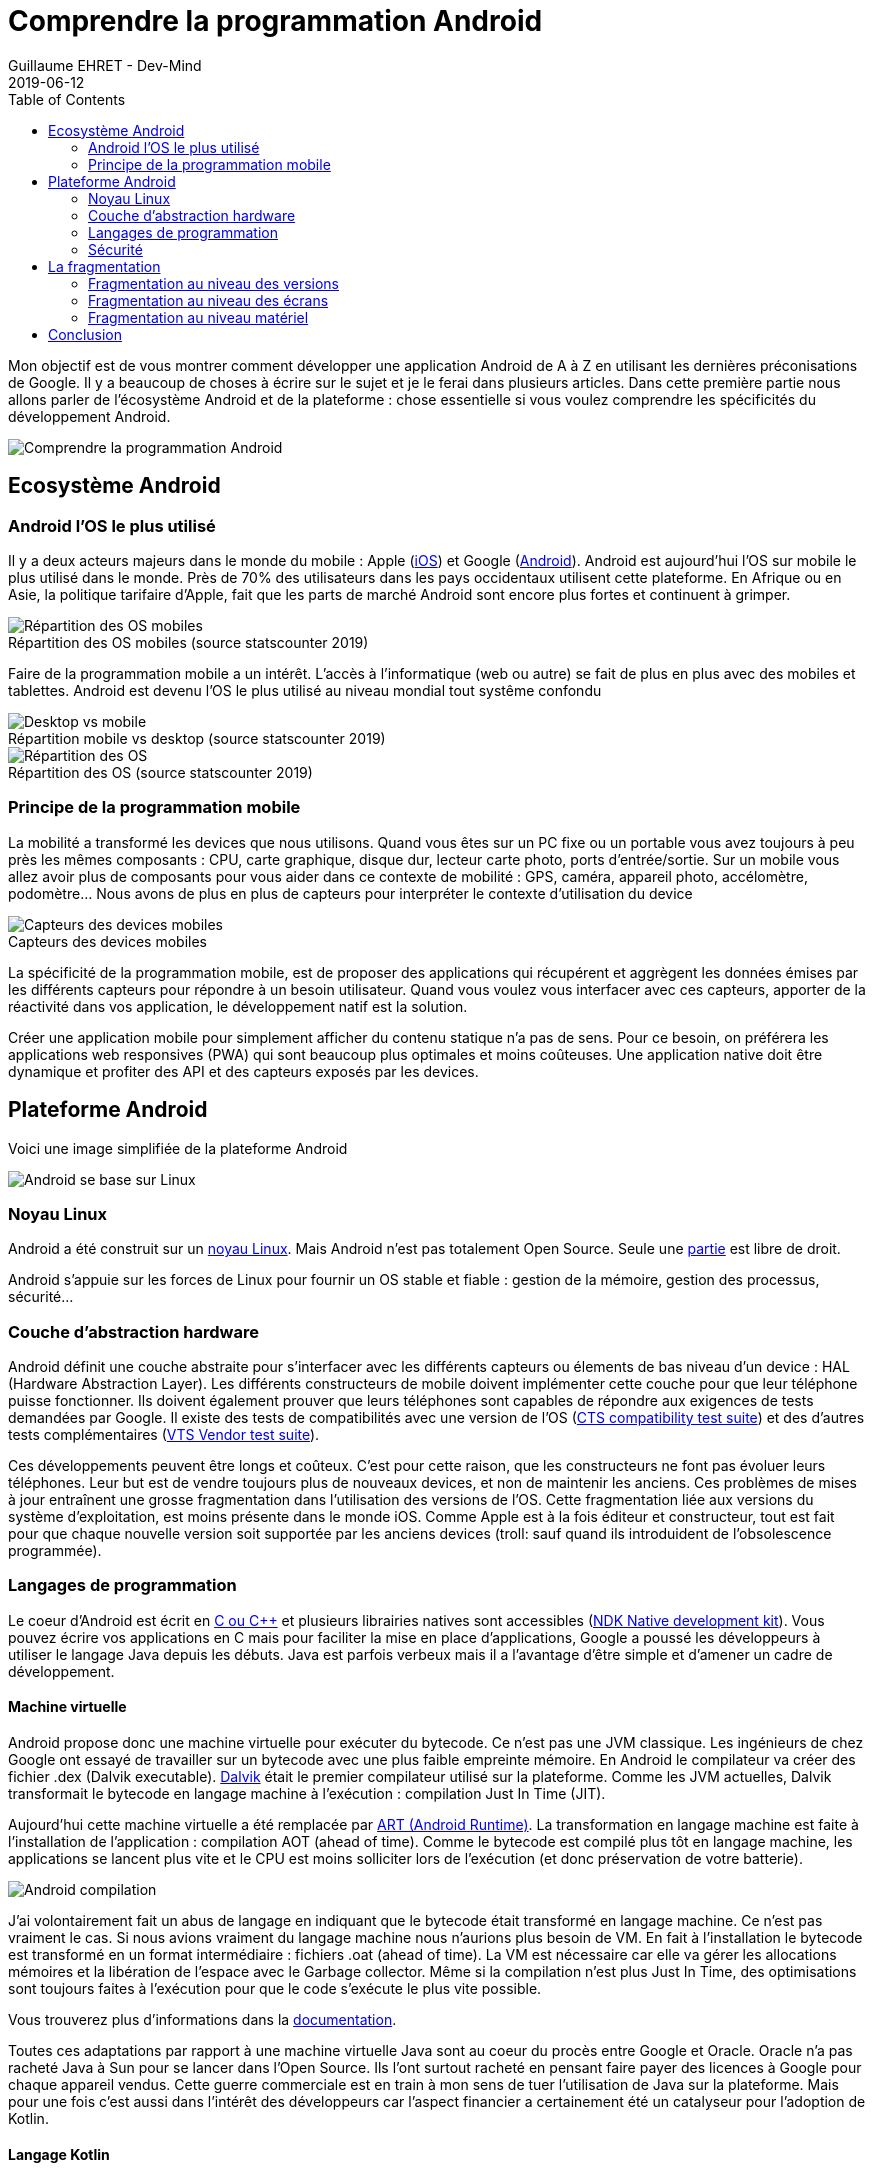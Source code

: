 :doctitle: Comprendre la programmation Android
:description: Eco-système Android
:keywords: Android
:author: Guillaume EHRET - Dev-Mind
:revdate: 2019-06-12
:category: Android
:teaser: Regardons en détail comment fonctionne Android afin d'avoir les bases pour commencer à programmer sur la plateforme
:imgteaser: :../../img/blog/2019/android_pf_00.png
:toc:

Mon objectif est de vous montrer comment développer une application Android de A à Z en utilisant les dernières préconisations de Google. Il y a beaucoup de choses à écrire sur le sujet et je le ferai dans plusieurs articles. Dans cette première partie nous allons parler de l'écosystème Android et de la plateforme : chose essentielle si vous voulez comprendre les spécificités du développement Android.

image::../../img/blog/2019/android_pf_00.png[Comprendre la programmation Android]

== Ecosystème Android

=== Android l'OS le plus utilisé
Il y a deux acteurs majeurs dans le monde du mobile : Apple (https://www.apple.com/fr/ios/[iOS]) et Google (https://www.android.com/[Android]). Android est aujourd'hui l'OS sur mobile le plus utilisé dans le monde. Près de 70% des utilisateurs dans les pays occidentaux utilisent cette plateforme. En Afrique ou en Asie, la politique tarifaire d'Apple, fait que les parts de marché Android sont encore plus fortes et continuent à grimper.

.Répartition des OS mobiles (source statscounter 2019)
[caption=""]
image::../../img/blog/2019/android_eco_01.png[Répartition des OS mobiles]

Faire de la programmation mobile a un intérêt. L'accès à l'informatique (web ou autre) se fait de plus en plus avec des mobiles et tablettes. Android est devenu l'OS le plus utilisé au niveau mondial tout systême confondu

.Répartition mobile vs desktop (source statscounter 2019)
[caption=""]
image::../../img/blog/2019/android_eco_03.png[Desktop vs mobile]

.Répartition des OS (source statscounter 2019)
[caption=""]
image::../../img/blog/2019/android_eco_02.png[Répartition des OS]

=== Principe de la programmation mobile
La mobilité a transformé les devices que nous utilisons. Quand vous êtes sur un PC fixe ou un portable vous avez toujours à peu près les mêmes composants : CPU, carte graphique, disque dur, lecteur carte photo, ports d'entrée/sortie. Sur un mobile vous allez avoir plus de composants pour vous aider dans ce contexte de mobilité : GPS, caméra, appareil photo, accélomètre, podomètre... Nous avons de plus en plus de capteurs pour interpréter le contexte d'utilisation du device

.Capteurs des devices mobiles
[caption=""]
image::../../img/blog/2019/android_eco_04.png[Capteurs des devices mobiles]

La spécificité de la programmation mobile, est de proposer des applications qui récupérent et aggrègent les données émises par les différents capteurs pour répondre à un besoin utilisateur. Quand vous voulez vous interfacer avec ces capteurs, apporter de la réactivité dans vos application, le développement natif est la solution.

Créer une application mobile pour simplement afficher du contenu statique n'a pas de sens. Pour ce besoin, on préférera les applications web responsives (PWA) qui sont beaucoup plus optimales et moins coûteuses. Une application native doit être dynamique et profiter des API et des capteurs exposés par les devices.

== Plateforme Android

Voici une image simplifiée de la plateforme Android

image::../../img/blog/2019/android_pf_01.png[Android se base sur Linux]

=== Noyau Linux
Android a été construit sur un https://www.kernel.org/[noyau Linux]. Mais Android n'est pas totalement Open Source. Seule une https://source.android.com/[partie] est libre de droit.

Android s'appuie sur les forces de Linux pour fournir un OS stable et fiable : gestion de la mémoire, gestion des processus, sécurité...

=== Couche d'abstraction hardware

Android définit une couche abstraite pour s'interfacer avec les différents capteurs ou élements de bas niveau d'un device :  HAL (Hardware Abstraction Layer). Les différents constructeurs de mobile doivent implémenter cette couche pour que leur téléphone puisse fonctionner. Ils doivent également prouver que leurs téléphones sont capables de répondre aux exigences de tests demandées par Google. Il existe des tests de compatibilités avec une version de l'OS (https://source.android.com/compatibility/cts[CTS compatibility test suite]) et des d'autres tests complémentaires (https://source.android.com/compatibility/vts[VTS Vendor test suite]).

Ces développements peuvent être longs et coûteux. C'est pour cette raison, que les constructeurs ne font pas évoluer leurs téléphones. Leur but est de vendre toujours plus de nouveaux devices, et non de maintenir les anciens. Ces problèmes de mises à jour entraînent une grosse fragmentation dans l'utilisation des versions de l'OS. Cette fragmentation liée aux versions du système d'exploitation, est moins présente dans le monde iOS. Comme Apple est à la fois éditeur et constructeur, tout est fait pour que chaque nouvelle version soit supportée par les anciens devices (troll: sauf quand ils introduident de l'obsolescence programmée).

=== Langages de programmation

Le coeur d'Android est écrit en http://www.open-std.org/jtc1/sc22/wg21/[C ou C++] et plusieurs librairies natives sont accessibles (https://developer.android.com/ndk/[NDK Native development kit]). Vous pouvez écrire vos applications en C mais pour faciliter la mise en place d'applications, Google a poussé les développeurs à utiliser le langage Java depuis les débuts. Java est parfois verbeux mais il a l'avantage d'être simple et d'amener un cadre de développement.

==== Machine virtuelle

Android propose donc une machine virtuelle pour exécuter du bytecode. Ce n'est pas une JVM classique. Les ingénieurs de chez Google ont essayé de travailler sur un bytecode avec une plus faible empreinte mémoire. En Android le compilateur va créer des fichier .dex (Dalvik executable). https://javamind-fr.blogspot.com/2012/10/dalvik-la-vm-android.html[Dalvik] était le premier compilateur utilisé sur la plateforme. Comme les JVM actuelles, Dalvik transformait le bytecode en langage machine à l'exécution : compilation Just In Time (JIT).

Aujourd'hui cette machine virtuelle a été remplacée par http://javamind-fr.blogspot.com/2014/06/art-nouvelle-machine-virtuelle-java.html[ART (Android Runtime)]. La transformation en langage machine est faite à l'installation de l'application : compilation AOT (ahead of time). Comme le bytecode est compilé plus tôt en langage machine, les applications se lancent plus vite et le CPU est moins solliciter lors de l'exécution (et donc préservation de votre batterie).

image::../../img/blog/2019/android_pf_02.png[Android compilation]

J'ai volontairement fait un abus de langage en indiquant que le bytecode était transformé en langage machine. Ce n'est pas vraiment le cas. Si nous avions vraiment du langage machine nous n'aurions plus besoin de VM. En fait à l'installation le bytecode est transformé en un format intermédiaire : fichiers .oat (ahead of time). La VM est nécessaire car elle va gérer les allocations mémoires et la libération de l'espace avec le Garbage collector. Même si la compilation n'est plus Just In Time, des optimisations sont toujours faites à l'exécution pour que le code s'exécute le plus vite possible.

Vous trouverez plus d'informations dans la https://source.android.com/devices/tech/dalvik/index.html[documentation].

Toutes ces adaptations par rapport à une machine virtuelle Java sont au coeur du procès entre Google et Oracle. Oracle n'a pas racheté Java à Sun pour se lancer dans l'Open Source. Ils l'ont surtout racheté en pensant faire payer des licences à Google pour chaque appareil vendus. Cette guerre commerciale est en train à mon sens de tuer l'utilisation de Java sur la plateforme. Mais pour une fois c'est aussi dans l'intérêt des développeurs car l'aspect financier a certainement été un catalyseur pour l'adoption de Kotlin.

==== Langage Kotlin

En 2017 une grande annonce a été faite à Google IO. Le langage https://kotlinlang.org/[Kotlin] devenait le deuxième langage de référence pour développer des applications. 2 ans après 50% des développeurs utilisent Kotlin et Google a https://android-developers.googleblog.com/2019/05/google-io-2019-empowering-developers-to-build-experiences-on-Android-Play.html[annoncé à Google I/O 2019] que la plateforme devenait Kotlin-first. Ils préconisent de démarrer les nouveaux développements en Kotlin.

Si vous voulez en savoir plus sur le langage Kotlin et les avantages à l'utiliser sur la plateforme Android, vous pouvez lire https://dev-mind.fr/blog/2019/kotlin_et_android.html[mon article] sur le sujet.

==== Studio de développement

Initialement le studio de développement préconisé était Eclipse mais plus les fonctionnalités s'enrichissaient, plus l'IDE était long et devenait inutilisable. Google a donc travaillé en partenariat avec https://www.jetbrains.com/[JetBrains] (éditeur de Webstorm, IntelliJ, Kotlin) pour adapter leur version Open Source et créer https://developer.android.com/studio/[Android Studio].

Vous trouverez à l'intérieur de cet IDE toutes les fonctionnalités nécéssaires aux développements. Vous avez des utilitaires pour

* vérifier votre code
* gérer les différentes versions du SDK Android
* lancer un device virtuel sur votre machine pour tester manuellement ou automatiquement votre code
* monitorer et debugguer votre application
* packager votre application afin de la publier sur le store Google
* ...

=== Sécurité

Comme Android est basé sur un noyau Linux, la plateforme bénéficie de la sécurité implémentée au niveau du noyau.

Quand une application est installée, Android lui assigne un user ID. Chaque application est lancée dans un processus séparé et utilise sa propre instance d’ART (machine virtuel). Les droits d’exécution sont propres à cet utilisateur applicatif. L’application n’a pas de notion de cet ID. Ainsi une application ne peut pas accéder aux données d’une autre application car tout est bouclé par cet artifice. C’est la même chose pour les applications natives.

Chaque application est donc isolée des autres et possèdent ses propres ressources CPU, mémoire....

Au dessus de cette sécurité "bas niveau", Android a ajouté au fil du temps un niveau de sécurité plus "haut niveau". Chaque action externe pouvant être demandée par votre application doit être déclarée dans un fichier manifest. Par exemple

* lire les contacts,
* prendre une photo,
* accéder à Internet
* ...

Un utilisateur peut choisir de laisser les droits demandés à l'installation, mais il peut aussi choisir d'enlever certains droits. Personnellement je limite le nombre d'application pouvant se connecter au réseau, pouvant utiliser mes contacts, mes fichiers.... (sur un Android sans surcouche vous devez aller dans les paramètres dans le menu "Appli et notifications", dans les options avancées et sur l'entrée "Autorisation des applications").

== La fragmentation

La fragmentation est un réel problème sur la plateforme et en tant que développeur vous devrez faire des choix en fonction de votre cible utilisateur.

Android est un OS utilisable par n'importe quel fabricant de téléphone (on mettra à part le cas https://www.frandroid.com/marques/huawei/595661_huawei-android-google-et-les-etats-unis-toutes-les-reponses-a-vos-questions[Huawei]). Comme je l'ai dit plus haut, le coup pour adapter une version à un device n'est pas négligeable. C'est pour cette raison  que les constructeurs limitent ces mises à jour. Leur intérêt est de vendre de nouveaux devices et non de les maintenir.

La fragmentation n'est pas liée qu'aux versions de l'OS mais nous avons également une fragmentation liée aux devices et à leurs composants. En fonction des gammes de prix, chaque device peut avoir des caractéristiques techniques différentes.

=== Fragmentation au niveau des versions

Depuis quelques années, Google sort une nouvelle version d'Android par an. Généralement les développeurs peuvent commencer à tester et faire des retours sur le second et troisième trimestre et la version est mise à disposition au dernier trimestre d'une année civile.

Chaque nouvelle version est associée à une lettre (qui s'incrémente à chaque version) et à un dessert (choisi par l'équipe Android).

image::../../img/blog/2019/android_fg_01.png[Versions Android]

Vous pouvez voir que certains de ces desserts sont des desserts français. Depuis les débuts, l'équipe Android comprend plusieurs français. Vous connaissez peut être https://twitter.com/romainguy[Romain Guy] qui est régulièrement présent dans les conférences.

Quand vous démarrez un nouveau développement vous devez faire un choix de version. En fait vous devez faire deux choix

* définir une version cible : généralement vous devez toujours choisir la dernière version de l'OS
* définir une version minimale : vous définissez quelle est la version minimale de l'OS supportée. Le compilateur est capable de vous alertez quand vous essayez d'utiliser une API qui n'est pas supportée

image::../../img/blog/2019/android_fg_02.png[Choix de la version Android]

Les statistiques d'utilisation des versions sont publiées régulièrement sur https://developer.android.com/about/dashboards/[ce tableau de bord] qui compile les données remontées par Google Store (la source officielle des applications Android).

Dans le monde du web, vous pouvez utiliser des polyfills pour utiliser les dernières nouveautés du langage dans des navigateurs qui n'implémentent pas encore ces fonctionnalités. Dans le monde Android, Google vous propose aussi d'utiliser des objets particuliers qui gèrent cette rétrocompatibilité. La classe de base pour développer un écran est `android.app.Activity`, mais dans la pratique nous utiliserons toujours `androidx.appcompat.app.AppCompatActivity` qui a été développée pour porter les dernières nouveautés sur les anciennes releases Android.


=== Fragmentation au niveau des écrans

Après les versions, la plus grosse différence entre les devices concerne la qualité et la taille de l'écran.

Pour rappel

* la *résolution d'un écran* représente le nombre de pixels en horizontal multiplé par le nombre de pixel en vertical. Par exemple (800 x 600)
* la *taille d'un écran* est le nombre de pouce de la diagonale de l'écran

Android propose une classification liée à la largeur d'un écran.

image::../../img/blog/2019/android_fg_03.png[taille ecran Android]

Comme dans le monde du web, vous devez adpater votre UI soit en utilisant des composants et layout redimensionnable, soit en utilisant des layouts différents en fonction de la taille (en Android vous pouvez utiliser des fragments)

image::../../img/blog/2019/android_fg_04.png[UI flexible sous Android]

La *densité de pixels* est le nombre de points par pouce (dot per inch => dpi). La densité est importante sur un device. Par exemple si vous affichez une image exprimée en pixel sur 2 écrans de densité différentes vous n'aurez pas le même rendu

image::../../img/blog/2019/android_fg_05.png[Densité sous Android avec image en px]

Si on affiche les mêmes images exprimées avec l'unité *dp* (density-independent pixels) vous aurez le rendu suivant

image::../../img/blog/2019/android_fg_06.png[Densité sous Android avec image en dp]

La règle est de ne *jamais exprimer des tailles en px dans une application mais toujours en dp* (dans le monde du web on utilisera l'unité em). Pour exprimer la taille des polices d'écriture, vous utiliserez plutôt l'unité *sp* (scalable pixels) qui a l'avantage de grossir en fonction des paramètres d'accessibilité utilisateur.

Vous allez pouvoir créer des ressources différentes en fonction de la taille. Quand vous avez un bel écran avec une bonne résolution, une forte densité, vous attendrez des images de qualité. Ces mêmes images n'ont aucun intérêt sur des écrans qui ne sont pas capables de les afficher.

=== Fragmentation au niveau matériel

Nous nous sommes arrếtés sur les 2 plus grosses différences entre device mais on pourrait aller plus loin car vous avez aussi une grosse différence de qualité et de performances au niveau des composants de base d'un mobile ou d'une tablette. Vous n'avez pas les mêmes composants dans les devices d'entrée de gamme et ceux plus luxueux

image::../../img/blog/2019/android_fg_07.png[Fragmentation matérielle]

Pour offrir une bonne expérience utilisateur, vous pouvez appliquer quelques règles simples

Comme vos utilisateurs peuvent et ont pour la plupart des ressources limitées essayer de

* limiter les appels réseaux qui consomment beaucoup de ressources et donc usent la batterie,
* veiller à avoir un livrable d'une taille raisonnable. Si vous intégrez beaucoup d'images faites plusieurs archives avec des cibles différentes en fonction de la qualité des devices
* éviter de stocker trop de données sur le téléphone de vos utilisateurs (que ce soit sur le disque ou dans la base de données partagées). Si vous devez stocker des éléments prévoyer de purger les éléments inutiles
* privilégier des UI sombres qui préservent la batterie
* appliquer le principe KISS (keep it simple, stupid)
* ...

== Conclusion

Nous venons de voir comment la plateforme a été construite et les problèmes liés à la fragementation. Dans le prochain article nous rentrerons dans le concret et nous regarderons comment développer une première application Android.

Si la plateforme vous intéresse je vous conseille de suivre quelques passionnés (Googlers ou non) : https://twitter.com/chethaase[Chet Haase], https://twitter.com/JakeWharton[Jake Wharton], https://twitter.com/romainguy[Romain Guy], https://twitter.com/cyrilmottier[Cyril Mottier]

Si vous voulez plus d'informations vous pouvez consulter https://developer.android.com et si vous êtes fan de podcast en français je vous conseille de suivre http://androidleakspodcast.com/
